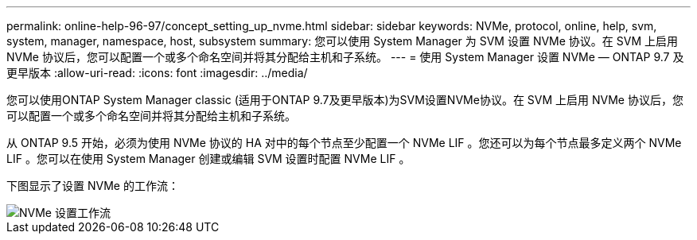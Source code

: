 ---
permalink: online-help-96-97/concept_setting_up_nvme.html 
sidebar: sidebar 
keywords: NVMe, protocol, online, help, svm, system, manager, namespace, host, subsystem 
summary: 您可以使用 System Manager 为 SVM 设置 NVMe 协议。在 SVM 上启用 NVMe 协议后，您可以配置一个或多个命名空间并将其分配给主机和子系统。 
---
= 使用 System Manager 设置 NVMe — ONTAP 9.7 及更早版本
:allow-uri-read: 
:icons: font
:imagesdir: ../media/


[role="lead"]
您可以使用ONTAP System Manager classic (适用于ONTAP 9.7及更早版本)为SVM设置NVMe协议。在 SVM 上启用 NVMe 协议后，您可以配置一个或多个命名空间并将其分配给主机和子系统。

从 ONTAP 9.5 开始，必须为使用 NVMe 协议的 HA 对中的每个节点至少配置一个 NVMe LIF 。您还可以为每个节点最多定义两个 NVMe LIF 。您可以在使用 System Manager 创建或编辑 SVM 设置时配置 NVMe LIF 。

下图显示了设置 NVMe 的工作流：

image::../media/nvme_setup_workflow.gif[NVMe 设置工作流]
